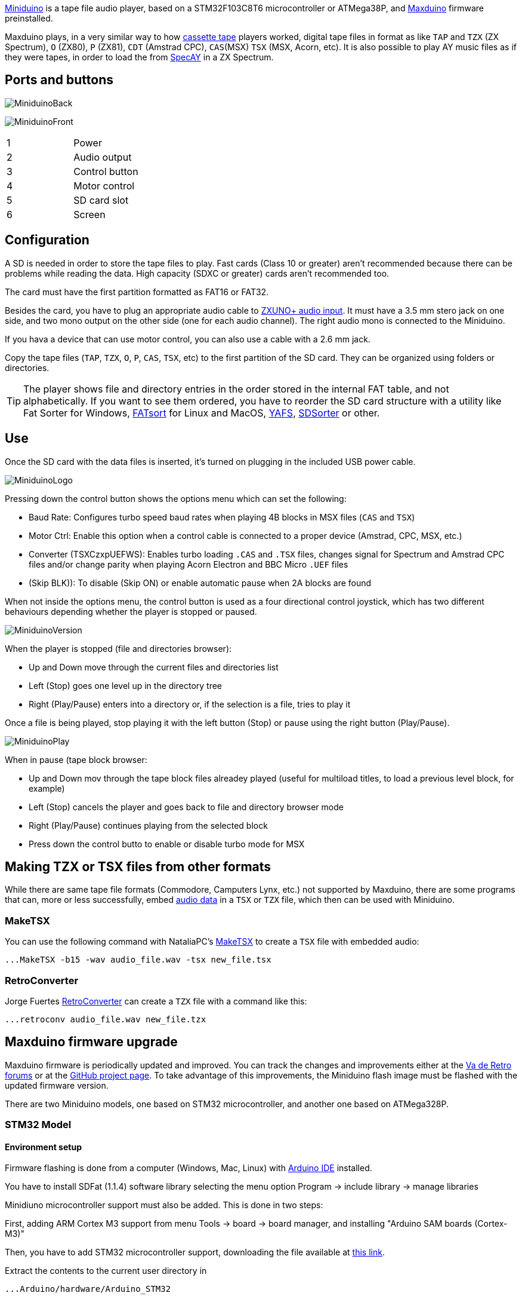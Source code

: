 https://www.antoniovillena.es/store/product/miniduino/[Miniduino] is a tape file audio player, based on a STM32F103C8T6 microcontroller or ATMega38P, and https://github.com/rcmolina/MaxDuino_BETA[Maxduino] firmware preinstalled.

Maxduino plays, in a very similar way to how https://es.wikipedia.org/wiki/Casete[cassette tape] players worked, digital tape files in format as like `TAP` and `TZX` (ZX Spectrum), `O` (ZX80), `P` (ZX81), `CDT` (Amstrad CPC), `CAS`(MSX) `TSX` (MSX, Acorn, etc). It is also possible to play AY music files as if they were tapes, in order to load the from http://www.specay.co.uk[SpecAY] in a ZX Spectrum.

== Ports and buttons

[.text-center]
image:img/MiniduinoBack.jpg[pdfwidth=50%]

[.text-center]
image:img/MiniduinoFront.jpg[pdfwidth=50%]

[cols=2*]
|===
|1
|Power
|2
|Audio output
|3
|Control button
|4
|Motor control
|5
|SD card slot
|6
|Screen
|===

<<<

== Configuration

A SD is needed in order to store the tape files to play. Fast cards (Class 10 or greater) aren't recommended because there can be problems while reading the data. High capacity (SDXC or greater) cards aren't recommended too.

The card must have the first partition formatted as FAT16 or FAT32.

Besides the card, you have to plug an appropriate audio cable to <<#_ports_and_connectors,ZXUNO+ audio input>>. It must have a 3.5 mm stero jack on one side, and two mono output on the other side (one for each audio channel). The right audio mono is connected to the Miniduino.

If you hava a device that can use motor control, you can also use a cable with a 2.6 mm jack.

Copy the tape files (`TAP`, `TZX`, `O`, `P`, `CAS`, `TSX`, etc) to the first partition of the SD card. They can be organized using folders or directories.

[TIP]
====
The player shows file and directory entries in the order stored in the internal FAT table, and not alphabetically. If you want to see them ordered, you have to reorder the SD card structure with a utility like Fat Sorter for Windows, https://fatsort.sourceforge.io/[FATsort] for Linux and MacOS, https://www.luisrios.eti.br/public/en_us/projects/yafs/[YAFS], http://www.trustfm.net/software/utilities/SDSorter.phpp[SDSorter] or other.
====

<<<

== Use

Once the SD card with the data files is inserted, it's turned on plugging in the included USB power cable.

[.text-center]
image:img/MiniduinoLogo.jpg[pdfwidth=30%]

Pressing down the control button shows the options menu which can set the following:

- Baud Rate: Configures turbo speed baud rates when playing 4B blocks in MSX files (`CAS` and `TSX`)
- Motor Ctrl: Enable this option when a control cable is connected to a proper device (Amstrad, CPC, MSX, etc.)
- Converter (TSXCzxpUEFWS): Enables turbo loading `.CAS` and `.TSX` files, changes signal for Spectrum and Amstrad CPC files and/or change parity when playing Acorn Electron and BBC Micro `.UEF` files
- (Skip BLK)): To disable (Skip ON) or enable automatic pause when 2A blocks are found

When not inside the options menu, the control button is used as a four directional control joystick, which has two different behaviours depending whether the player is stopped or paused.

[.text-center]
image:img/MiniduinoVersion.jpg[pdfwidth=30%]

When the player is stopped (file and directories browser):

- Up and Down move through the current files and directories list
- Left (Stop) goes one level up in the directory tree
- Right (Play/Pause) enters into a directory or, if the selection is a file, tries to play it

<<<

Once a file is being played, stop playing it with the left button (Stop) or pause using the right button (Play/Pause).

[.text-center]
image:img/MiniduinoPlay.jpg[pdfwidth=30%]

When in pause (tape block browser:

- Up and Down mov through the tape block files alreadey played (useful for multiload titles, to load a previous level block, for example)
- Left (Stop) cancels the player and goes back to file and directory browser mode
- Right (Play/Pause) continues playing from the selected block
- Press down the control butto to enable or disable turbo mode for MSX

== Making TZX or TSX files from other formats

While there are same tape file formats (Commodore, Camputers Lynx, etc.) not supported by Maxduino, there are some programs that can, more or less successfully, embed <<#_audio_file_conversion,audio data>> in a `TSX` or `TZX` file, which then can be used with Miniduino.

=== MakeTSX

You can use the following command with NataliaPC's https://github.com/nataliapc/makeTSX/releases[MakeTSX] to create a `TSX` file with embedded audio:

[source,shell]
----
...MakeTSX -b15 -wav audio_file.wav -tsx new_file.tsx
----

=== RetroConverter

Jorge Fuertes https://github.com/jorgefuertes/retroconverter/releases[RetroConverter] can create a `TZX` file with a command like this:

[source,shell]
----
...retroconv audio_file.wav new_file.tzx
----

<<<

== Maxduino firmware upgrade

Maxduino firmware is periodically updated and improved. You can track the changes and improvements either at the  https://www.va-de-retro.com/foros/viewtopic.php?t=5541&start=9999[Va de Retro forums] or at the https://github.com/rcmolina/MaxDuino_BETA[GitHub project page]. To take advantage of this improvements, the Miniduino flash image must be flashed with the updated firmware version.

There are two Miniduino models, one based on STM32 microcontroller, and another one based on ATMega328P.

<<<

=== STM32 Model

==== Environment setup

Firmware flashing is done from a computer (Windows, Mac, Linux) with https://www.arduino.cc/en/software[Arduino IDE] installed.

You have to install SDFat (1.1.4) software library selecting the menu option Program -> include library -> manage libraries

Minidiuno microcontroller support must also be added. This is done in two steps:

First, adding ARM Cortex M3 support from menu Tools -> board -> board manager, and installing "Arduino SAM boards (Cortex-M3)"

Then, you have to add STM32 microcontroller support, downloading the file available at https://github.com/rogerclarkmelbourne/Arduino_STM32/archive/master.zip[this link].

Extract the contents to the current user directory in

[source,shell]
----
...Arduino/hardware/Arduino_STM32
----

If on Windows, install the USB device controller, running (with elevated privileges:

[source,shell]
----
 ...\drivers\win\install_drivers.bat
----

On Linux, install with root privileeges the necessary `udev` rules:

[source,shell]
----
...tools/linux/install.sh
----

On MacOS, if Miniduino does not appear as USB device in Arduino ID when plugged, it may be necessary to install https://github.com/libusb/libusb/wiki[libusb].

<<<

Finaly, when on Mac or Linux, the file `maple_upload` inside `Arduino_STM32` has to be changed with a text editor. Those lines do not work:

[source,shell]
----
if [ $# -eq 5 ]; then
    dfuse_addr="--dfuse-address $5"
else
    dfuse_addr=""
fi
----

And they have to be changed into this:

[source,shell]
----
dfuse_addr=""
----

<<<

==== Upgrade

Once you have the environment ready, download the software from the https://github.com/rcmolina/MaxDuino_BETA[official repository in GitHub]

[NOTE]
====
Miniduino player with STM32 microcontroller is only supported from 1.65 and up
====

Load the project file with Arduino IDE (for example `MaxDuino_v1.69.ino`).

Check in the file `userSTM32Config.h` that all logo entries are commented except for Miniduino and, if not, change them.

[source,c]
----
...
//#define tanque4
//#define tanque1
//#define dostanques
//#define cablemax
//#define sony
#define miniduino
...
----

Connect the Miniduino device to the computer using the USB cable, and find the assigned port, normally with a name like "Maple Mini" (for example: COM5 Maple Mini)

Set the following options in the "Tools" menu:

[source]
----
Board: Generic STM32F103C Series
Variant: STM32F103C8 (20k RAM, 64k Flash)
Upload Method: STM32duino bootloader
CPU Speed: 72Mhz (Normal)
Optimize: Smallest (default)
Port: <Previously identified port>
----

Finally, click on the firmware load button and wait for a few seconds while the project is compiled and loaded into the device.

If everything has been done correctly the Miniduino will restart and show on the screen the new firmware version.

<<<

=== ATMega328P Model

==== Environment setup

*Requirements*:


- One https://en.wikipedia.org/wiki/Hex_key[hex key] with the right socket size for the cover screws
- USBasp flash programmer


[.text-center]
image:img/usbasp.jpg[pdfwidth=40%]

Also, firmware flashing is done from a computer (Windows, Mac, Linux) with https://www.arduino.cc/en/software[Arduino IDE] installed.

You have to install SDFat (1.1.4) software library selecting the menu option Program -> include library -> manage libraries.

==== Upgrade

Once you have the environment ready, download the software from the https://github.com/rcmolina/MaxDuino_BETA[official repository in GitHub]


Load the project file with Arduino IDE (for example `MaxDuino_v1.69.ino`).

Check in the file `userconfig.h` that all logo entries are commented except for Miniduino and, if not, change them.

[source,c]
----
...
//#define tanque4
//#define tanque1
//#define dostanques
//#define cablemax
//#define sony
#define miniduino
...
----

<<<

Connect the Miniduino device to the USBasp programmer, making sure that the connector is in the right position (i.e VCC with VCC, MOSI with MOSI, GND witch GND, etc.), and connect the USB adapter to the computer

[.text-center]
image:img/usbasp_2.jpg[pdfwidth=50%]

Set the following options in the "Tools" menu:

[source]
----
Board: Arduino Pro or Pro Mini
Processor: ATmega328P (5V,16 Mhz)

Programmer: "USBasp"
----

Finally, keep pressed the computer keyboard Shift key while clicking on the firmware load button and wait for a few seconds until the project is compiled and loaded into the device.

If everything has been done correctly the Miniduino will restart and show on the screen the new firmware version.

